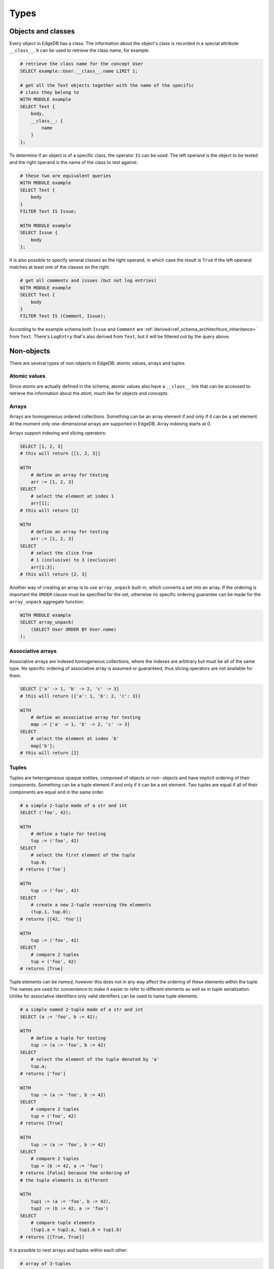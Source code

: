 .. _ref_edgeql_types:

Types
=====

Objects and classes
-------------------

Every object in EdgeDB has a class. The information about the object's
class is recorded in a special attribute ``__class__``. It can be used
to retrieve the class name, for example.

.. code-block:: eql

    # retrieve the class name for the concept User
    SELECT example::User.__class__.name LIMIT 1;

    # get all the Text objects together with the name of the specific
    # class they belong to
    WITH MODULE example
    SELECT Text {
        body,
        __class__: {
            name
        }
    };

To determine if an object is of a specific class, the operator ``IS``
can be used. The left operand is the object to be tested and the right
operand is the name of the class to test against.

.. code-block:: eql

    # these two are equivalent queries
    WITH MODULE example
    SELECT Text {
        body
    }
    FILTER Text IS Issue;

    WITH MODULE example
    SELECT Issue {
        body
    };

It is also possible to specify several classes as the right operand,
in which case the result is ``True`` if the left operand matches at
least one of the classes on the right.

.. code-block:: eql

    # get all comments and issues (but not log entries)
    WITH MODULE example
    SELECT Text {
        body
    }
    FILTER Text IS (Comment, Issue);

According to the example schema both ``Issue`` and ``Comment`` are
:ref:`derived<ref_schema_architechture_inheritance>` from ``Text``.
There's ``LogEntry`` that's also derived from ``Text``, but it
will be filtered out by the query above.

.. _ref_edgeql_types_nonobjects:


Non-objects
-----------

There are several types of non-objects in EdgeDB: atomic values,
arrays and tuples.


Atomic values
~~~~~~~~~~~~~

Since *atoms* are actually defined in the schema, atomic values also
have a ``__class__`` link that can be accessed to retrieve the
information about the *atom*, much like for objects and *concepts*.

Arrays
~~~~~~

Arrays are homogeneous ordered collections. Something can be an array
element if and only if it can be a set element. At the moment only
one-dimensional arrays are supported in EdgeDB. Array indexing starts
at 0.

Arrays support indexing and slicing operators:

.. code-block:: eql

    SELECT [1, 2, 3]
    # this will return [[1, 2, 3]]

    WITH
        # define an array for testing
        arr := [1, 2, 3]
    SELECT
        # select the element at index 1
        arr[1];
    # this will return [2]

    WITH
        # define an array for testing
        arr := [1, 2, 3]
    SELECT
        # select the slice from
        # 1 (inclusive) to 3 (exclusive)
        arr[1:3];
    # this will return [2, 3]

Another way of creating an array is to use ``array_unpack`` built-in,
which converts a set into an array. If the ordering is important the
``ORDER`` clause must be specified for the set, otherwise no specific
ordering guarantee can be made for the ``array_unpack`` aggregate
function:

.. code-block:: eql

    WITH MODULE example
    SELECT array_unpack(
        (SELECT User ORDER BY User.name)
    );


Associative arrays
~~~~~~~~~~~~~~~~~~

Associative arrays are indexed homogeneous collections, where the
indexes are arbitrary but must be all of the same type. No specific
ordering of associative array is assumed or guaranteed, thus slicing
operators are not available for them.

.. code-block:: eql

    SELECT ['a' -> 1, 'b' -> 2, 'c' -> 3]
    # this will return [{'a': 1, 'b': 2, 'c': 3}]

    WITH
        # define an associative array for testing
        map := ['a' -> 1, 'b' -> 2, 'c' -> 3]
    SELECT
        # select the element at index 'b'
        map['b'];
    # this will return [2]


Tuples
~~~~~~

Tuples are heterogeneous  opaque entities, composed of objects or non-
objects and have implicit ordering of their components. Something can
be a tuple element if and only if it can be a set element. Two tuples
are equal if all of their components are equal and in the same order.

.. code-block:: eql

    # a simple 2-tuple made of a str and int
    SELECT ('foo', 42);

    WITH
        # define a tuple for testing
        tup := ('foo', 42)
    SELECT
        # select the first element of the tuple
        tup.0;
    # returns ['foo']

    WITH
        tup := ('foo', 42)
    SELECT
        # create a new 2-tuple reversing the elements
        (tup.1, tup.0);
    # returns [[42, 'foo']]

    WITH
        tup := ('foo', 42)
    SELECT
        # compare 2 tuples
        tup = ('foo', 42)
    # returns [True]


Tuple elements can be *named*, however this does not in any way affect
the ordering of these elements within the tuple. The names are used
for convenience to make it easier to refer to different elements as
well as in tuple serialization. Unlike for associative identifiers
only valid identifiers can be used to name tuple elements.

.. code-block:: eql

    # a simple named 2-tuple made of a str and int
    SELECT (a := 'foo', b := 42);

    WITH
        # define a tuple for testing
        tup := (a := 'foo', b := 42)
    SELECT
        # select the element of the tuple denoted by 'a'
        tup.a;
    # returns ['foo']

    WITH
        tup := (a := 'foo', b := 42)
    SELECT
        # compare 2 tuples
        tup = ('foo', 42)
    # returns [True]

    WITH
        tup := (a := 'foo', b := 42)
    SELECT
        # compare 2 tuples
        tup = (b := 42, a := 'foo')
    # returns [False] because the ordering of
    # the tuple elements is different

    WITH
        tup1 := (a := 'foo', b := 42),
        tup2 := (b := 42, a := 'foo')
    SELECT
        # compare tuple elements
        (tup1.a = tup2.a, tup1.b = tup1.b)
    # returns [[True, True]]

It is possible to nest arrays and tuples within each other:

.. code-block:: eql

    # array of 3-tuples
    SELECT [
        # where each tuple has:
        (
            # str,
            'foo',
            # array of int,
            [1, 2],
            # tuple (int, int) as elements
            (3, 5),
        ),
        (
            'bar',
            [100, 200, 9001],
            (-2, 4),
        ),
    ];

For more details see :ref:`how expressions work<ref_edgeql_expressions>`.


.. _ref_edgeql_types_casts:

Casts
-----

Sometimes it is necessary to convert data from one type to another.
This is called *casting*. In order to *cast* one expression into a
different type the expression is prefixed with the ``<new_type>``,
as follows:

.. code-block:: eql

    # cast a string literal into an integer
    SELECT <int>"42";

    # cast an array of integers into an array of str
    SELECT <array<str>>[1, 2 , 3];

    # suppose that all the issue numbers are actually valid integers
    # despite being defined as str
    SELECT <int>example::Issue.number;

Casts also work for converting tuples or declaring different tuple
element names for convenience.

.. code-block:: eql

    SELECT <tuple<int, str>>(1, 3);
    # returns [[1, '3']]

    # tuples cannot be accessed by index, but arrays can
    WITH
        # a test tuple set, that could be a result of
        # some other computation
        stuff := (1, 'foo', 42)
    SELECT (
        # cast the tuple into something more convenient
        <tuple<a: int, name: str, b: int>>stuff
    ).name;  # access the 'name' element

An important use of *casting* is in defining the type of an ``EMPTY``
set, which can be required for purposes of type disambiguation.

.. code-block:: eql

    WITH MODULE
    SELECT Text {
        name :=
            Text[IS Issue].name IF Text IS Issue ELSE
            <str>EMPTY
            # the cast to str is necessary here, because
            # the type of the computable must be defined
        body,
    };


Class filtering in paths
------------------------

It is possible to restrict any path (or path-like expression) to only
a subset of all of the possible objects that it describes by
restricting the class of the target objects by using ``[IS Concept]``.
For example, consider the path that starts with ``User`` and follows
the ``owner`` link backwards. There are potentially many
``OwnedObjects`` that is can refer to, so in order to only get
``Issues`` owned by a user the path filter can be used:

.. code-block:: eql

    WITH MODULE example
    SELECT User.<owner[IS Issue]
    FILTER User.name = 'Alice';

This feature makes links in paths symmetrical, regardless of which
direction they are traversed in.

The same filtering operator can be used when it is necessary to refer
to the attributes that exist only in the descendant classes (like
``number``, that only those ``Text`` objects that are actually
``Issues`` would have). The expression ``Text[IS Issue]`` evaluates to
an empty set if for all ``Text`` objects that are not of class
``Issue`` and it evaluates to the object itself if it is an ``Issue``.
Importantly this syntactical construct allows to refer to links that
only exist on Issue.

.. code-block:: eql

    WITH MODULE example
    SELECT Text {
        body,
        Issue.number
    }
    FILTER
        # material implication
        # "if text is an issue, then it must have specific number"
        Text IS NOT Issue
        OR
        Text[IS Issue].number = '42';


Introspection
-------------

EdgeQL keeps a records of all of the classes declared in the *schema*.
It is possible to access these via ``__class__`` attribute of any
object. It is also possible to access them directly via the built-in
special module ``schema``.

.. code-block:: eql

    # the following two are equivalent, provided there's at least
    # one Text object in the DB
    SELECT example::Text.__class__ LIMIT 1;

    SELECT schema::Concept
    FILTER schema::Concept.name = 'example::Text';

The benefit of using ``schema`` module is that it does not require the
DB to have any objects of a particular class to query that class.

There are various built-in attributes that can be queried directly by
their names in introspection queries: ``name``, ``is_abstract``,
``is_derived``. Generally any attribute that appears in the schema
definition can also be queried via ``attributes`` link. The
``Attribute`` will have a ``name`` and the particular value will be
store as a *link property* ``value``. The caveat is that all values in
generic attributes are stored as their string representations.

Various schema entities are represented by their own concepts in the
``schema`` module such as ``Atom``, ``Concept``, ``Link``,
``LinkProperty``, etc. A full list can be retrieved by getting all the
``schema::Class`` objects.

.. code-block:: eql

    # get all the classes defined in the 'example' module
    WITH MODULE schema
    SELECT Class.name
    FILTER Class.name ~ '^example::\w+$'
    ORDER BY Class.name;

``Concept`` has ``links`` that are represented by a set of ``Link``
objects. The actual link targets can be accessed by the *link*
```target``` on the actual ``Link`` object. Additionally, the mapping
for each of the links can be retrieved via ``attributes``, using the
attribute name ``stdattrs::mapping`` and ``@value`` to get the mapping
value.

.. code-block:: eql

    # get all 'example' concepts with their links
    WITH MODULE schema
    SELECT `Concept` {
        name,
        links: {
            name,
            `target`: {
                name
            },
            attributes: {
                name,
                @value
            } FILTER
                `Concept`.links.attributes.name = 'stdattr::mapping'
        }
    }
    FILTER `Concept`.name LIKE 'example::%'
    ORDER BY `Concept`.name;
